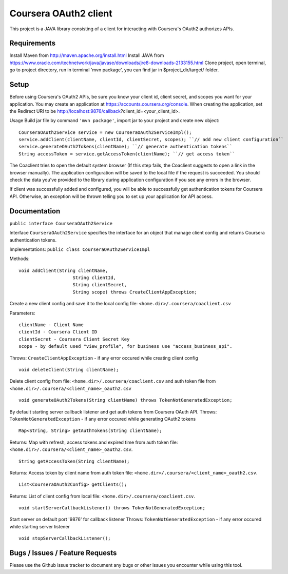 Coursera OAuth2 client
======================

This project is a JAVA library consisting of a client for interacting with Coursera's OAuth2 authorizes APIs.

Requirements
-----

Install Maven from http://maven.apache.org/install.html
Install JAVA from https://www.oracle.com/technetwork/java/javase/downloads/jre8-downloads-2133155.html
Clone project, open terminal, go to project directory, run in terminal 'mvn package',
you can find jar in $project_dir/target/ folder.

Setup
-----

Before using Coursera's OAuth2 APIs, be sure you know your client id,
client secret, and scopes you want for your application. You may create
an application at https://accounts.coursera.org/console. When creating the
application, set the
Redirect URI to be http://localhost:9876/callback?client_id=<your_client_id>.

Usage
Build jar file by command ``'mvn package'``, import jar to your project and create new object:

::

    CourseraOAuth2Service service = new CourseraOAuth2ServiceImpl();
    service.addClient(clientName, clientId, clientSecret, scopes); ``// add new client configuration``
    service.generateOAuth2Tokens(clientName); ``// generate authentication tokens``
    String accessToken = service.getAccessToken(clientName); ``// get access token``

The Coaclient tries to open the default system browser (If this step fails, the Coaclient suggests to open a link in the browser manually).
The application configuration will be saved to the local file if the request is succeeded.
You should check the data you've provided to the library during application configuration if you see any errors in the browser.

If client was successfully added and configured, you will be able to
successfully get authentication tokens for Coursera API. Otherwise, an exception will be thrown telling you
to set up your application for API access.

Documentation
-----

``public interface CourseraOAuth2Service``

Interface ``CourseraOAuth2Service`` specifies the interface for an object that manage client config and returns Coursera authentication tokens.

Implementations: ``public class CourseraOAuth2ServiceImpl``

Methods:
::

    void addClient(String clientName,
                        String clientId,
                        String clientSecret,
                        String scope) throws CreateClientAppException;

Create a new client config and save it to the local config file: ``<home.dir>/.coursera/coaclient.csv``

Parameters:
::

    clientName - Client Name
    clientId - Coursera Client ID
    clientSecret - Coursera Client Secret Key
    scope - by default used "view_profile", for business use "access_business_api".

Throws:
``CreateClientAppException`` - if any error occured while creating client config

::

    void deleteClient(String clientName);

Delete client config from file: ``<home.dir>/.coursera/coaclient.csv``
and auth token file from ``<home.dir>/.coursera/<client_name>_oauth2.csv``

::

    void generateOAuth2Tokens(String clientName) throws TokenNotGeneratedException;

By default starting server callback listener and get auth tokens from Coursera OAuth API.
Throws:
``TokenNotGeneratedException`` - if any error occured while generating OAuth2 tokens

::

    Map<String, String> getAuthTokens(String clientName);

Returns:
Map with refresh, access tokens and expired time from auth token file:  ``<home.dir>/.coursera/<client_name>_oauth2.csv``.

::

    String getAccessToken(String clientName);

Returns:
Access token by client name from auth token file:  ``<home.dir>/.coursera/<client_name>_oauth2.csv``.

::

    List<CourseraOAuth2Config> getClients();

Returns:
List of client config from local file: ``<home.dir>/.coursera/coaclient.csv``.

::

    void startServerCallbackListener() throws TokenNotGeneratedException;

Start server on default port '9876' for callback listener
Throws:
``TokenNotGeneratedException`` - if any error occured while starting server listener

::

    void stopServerCallbackListener();


Bugs / Issues / Feature Requests
-----

Please use the Github issue tracker to document any bugs or other issues you
encounter while using this tool.